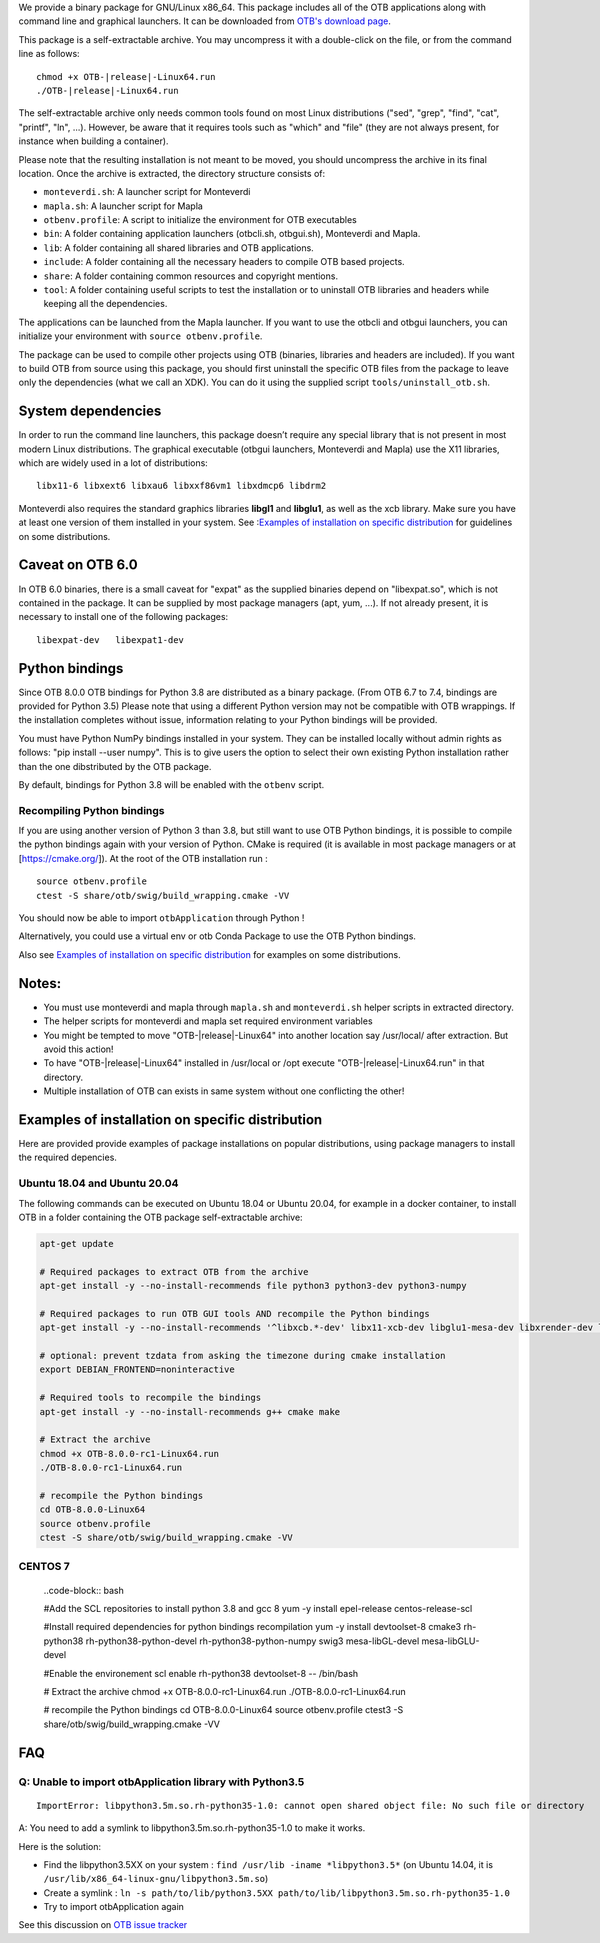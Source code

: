 We provide a binary package for GNU/Linux x86_64. This package includes
all of the OTB applications along with command line and graphical launchers.
It can be downloaded from `OTB's download page
<https://www.orfeo-toolbox.org/download>`__.

This package is a self-extractable archive. You may uncompress it with a
double-click on the file, or from the command line as follows:

.. parsed-literal::

   chmod +x OTB-|release|-Linux64.run
   ./OTB-|release|-Linux64.run

The self-extractable archive only needs common tools found on most Linux
distributions ("sed", "grep", "find", "cat", "printf", "ln", ...). However, be
aware that it requires tools such as "which" and "file" (they are not always
present, for instance when building a container).

Please note that the resulting installation is not meant to be moved,
you should uncompress the archive in its final location. Once the
archive is extracted, the directory structure consists of:

-  ``monteverdi.sh``: A launcher script for Monteverdi

-  ``mapla.sh``: A launcher script for Mapla

-  ``otbenv.profile``: A script to initialize the environment for OTB
   executables

-  ``bin``: A folder containing application launchers (otbcli.sh,
   otbgui.sh), Monteverdi and Mapla.

-  ``lib``: A folder containing all shared libraries and OTB
   applications.

-  ``include``: A folder containing all the necessary headers to compile OTB
   based projects.

-  ``share``: A folder containing common resources and copyright
   mentions.

-  ``tool``: A folder containing useful scripts to test the installation or
   to uninstall OTB libraries and headers while keeping all the dependencies.

The applications can be launched from the Mapla launcher. If you want to
use the otbcli and otbgui launchers, you can initialize your environment
with ``source otbenv.profile``.

The package can be used to compile other projects using OTB (binaries, libraries
and headers are included). If you want to build OTB from source using this
package, you should first uninstall the specific OTB files from the package to
leave only the dependencies (what we call an XDK). You can do it using the
supplied script ``tools/uninstall_otb.sh``.

System dependencies
~~~~~~~~~~~~~~~~~~~

In order to run the command line launchers, this package doesn’t require
any special library that is not present in most modern Linux
distributions. The graphical executable (otbgui launchers, Monteverdi
and Mapla) use the X11 libraries, which are widely used in a lot of
distributions:

::

    libx11-6 libxext6 libxau6 libxxf86vm1 libxdmcp6 libdrm2

Monteverdi also requires the standard graphics libraries **libgl1** and
**libglu1**, as well as the xcb library. Make sure you have at least one version of them installed
in your system. See :`Examples of installation on specific distribution`_ for guidelines on some distributions.

Caveat on OTB 6.0
~~~~~~~~~~~~~~~~~

In OTB 6.0 binaries, there is a small caveat for "expat" as the supplied binaries
depend on "libexpat.so", which is not contained in the package. It can be
supplied by most package managers (apt, yum, ...). If not already present, it is
necessary to install one of the following packages:

::

    libexpat-dev   libexpat1-dev

Python bindings
~~~~~~~~~~~~~~~

Since OTB 8.0.0 OTB bindings for Python 3.8 are distributed as a binary
package. (From OTB 6.7 to 7.4, bindings are provided for Python 3.5)
Please note that using a different Python version may not be compatible with
OTB wrappings. If the installation completes
without issue, information relating to your Python bindings will be provided. 

You must have Python NumPy bindings installed in your system. They can be installed locally
without admin rights as follows: "pip install --user numpy". This is to give users the option 
to select their own existing Python installation rather than the one dibstributed by the OTB package.

By default, bindings for Python 3.8 will be enabled with the ``otbenv`` script.

Recompiling Python bindings
+++++++++++++++++++++++++++

If you are using another version of Python 3 than 3.8, but still want to use OTB Python bindings, it is possible
to compile the python bindings again with your version of Python. CMake is required (it is available in most package
managers or at [https://cmake.org/]). At the root of the OTB installation run :

.. parsed-literal::

    source otbenv.profile 
    ctest -S share/otb/swig/build_wrapping.cmake -VV

You should now be able to import ``otbApplication`` through Python !

Alternatively, you could use a virtual env or otb Conda Package to use the OTB Python bindings.

Also see `Examples of installation on specific distribution`_ for examples on some distributions.

Notes:
~~~~~~

- You must use monteverdi and mapla through ``mapla.sh`` and ``monteverdi.sh`` helper scripts in extracted directory.

- The helper scripts for monteverdi and mapla set required environment variables

- You might be tempted to move "OTB-|release|-Linux64" into another location say /usr/local/ after extraction. But avoid this action!

- To have "OTB-|release|-Linux64" installed in /usr/local or /opt execute "OTB-|release|-Linux64.run" in that directory.

- Multiple installation of OTB can exists in same system without one conflicting the other!

Examples of installation on specific distribution
~~~~~~~~~~~~~~~~~~~~~~~~~~~~~~~~~~~~~~~~~~~~~~~~~

Here are provided provide examples of package installations on popular distributions, using package managers to install the required depencies.

Ubuntu 18.04 and Ubuntu 20.04
+++++++++++++++++++++++++++++

The following commands can be executed on Ubuntu 18.04 or Ubuntu 20.04, for example in a docker container, to install OTB in a folder containing the OTB package self-extractable archive:

.. code-block:: bash

  apt-get update

  # Required packages to extract OTB from the archive
  apt-get install -y --no-install-recommends file python3 python3-dev python3-numpy

  # Required packages to run OTB GUI tools AND recompile the Python bindings
  apt-get install -y --no-install-recommends '^libxcb.*-dev' libx11-xcb-dev libglu1-mesa-dev libxrender-dev libxi-dev libxkbcommon-dev libxkbcommon-x11-dev

  # optional: prevent tzdata from asking the timezone during cmake installation
  export DEBIAN_FRONTEND=noninteractive 

  # Required tools to recompile the bindings
  apt-get install -y --no-install-recommends g++ cmake make

  # Extract the archive
  chmod +x OTB-8.0.0-rc1-Linux64.run
  ./OTB-8.0.0-rc1-Linux64.run

  # recompile the Python bindings
  cd OTB-8.0.0-Linux64
  source otbenv.profile
  ctest -S share/otb/swig/build_wrapping.cmake -VV

CENTOS 7
++++++++

   ..code-block:: bash

   #Add the SCL repositories to install python 3.8 and gcc 8
   yum -y install epel-release centos-release-scl

   #Install required dependencies for python bindings recompilation
   yum -y install devtoolset-8 cmake3 rh-python38 rh-python38-python-devel rh-python38-python-numpy swig3 mesa-libGL-devel mesa-libGLU-devel

   #Enable the environement
   scl enable rh-python38 devtoolset-8 -- /bin/bash

   # Extract the archive
   chmod +x OTB-8.0.0-rc1-Linux64.run
   ./OTB-8.0.0-rc1-Linux64.run

   # recompile the Python bindings
   cd OTB-8.0.0-Linux64
   source otbenv.profile
   ctest3 -S share/otb/swig/build_wrapping.cmake -VV


FAQ
~~~

Q: Unable to import otbApplication library with Python3.5
+++++++++++++++++++++++++++++++++++++++++++++++++++++++++

::

   ImportError: libpython3.5m.so.rh-python35-1.0: cannot open shared object file: No such file or directory

A: You need to add a symlink to libpython3.5m.so.rh-python35-1.0 to make it works. 

Here is the solution:

- Find the libpython3.5XX on your system : ``find /usr/lib -iname *libpython3.5*``
  (on Ubuntu 14.04, it is ``/usr/lib/x86_64-linux-gnu/libpython3.5m.so``)
- Create a symlink : ``ln -s path/to/lib/python3.5XX path/to/lib/libpython3.5m.so.rh-python35-1.0``
- Try to import otbApplication again

See this discussion on `OTB issue tracker <https://gitlab.orfeo-toolbox.org/orfeotoolbox/otb/issues/1540#note_67864>`_
